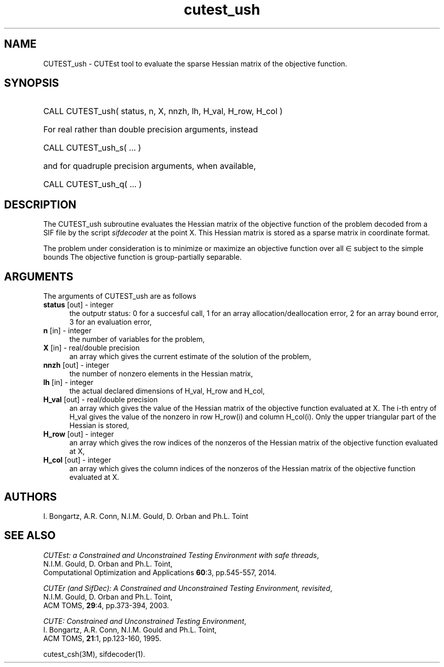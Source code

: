 '\" e  @(#)cutest_ush v1.0 12/2012;
.TH cutest_ush 3M "4 Dec 2012" "CUTEst user documentation" "CUTEst user documentation"
.SH NAME
CUTEST_ush \- CUTEst tool to evaluate the sparse Hessian matrix 
of the objective function.
.SH SYNOPSIS
.HP 1i
CALL CUTEST_ush( status, n, X, nnzh, lh, H_val, H_row, H_col )

.HP 1i
For real rather than double precision arguments, instead

.HP 1i
CALL CUTEST_ush_s( ... )

.HP 1i
and for quadruple precision arguments, when available,

.HP 1i
CALL CUTEST_ush_q( ... )

.SH DESCRIPTION
The CUTEST_ush subroutine evaluates the Hessian matrix of
the objective function of the problem decoded from a SIF file by the script
\fIsifdecoder\fP at the point X. This Hessian matrix is stored as a sparse
matrix in coordinate format.

The problem under consideration
is to minimize or maximize an objective function
.EQ
f(x)
.EN
over all
.EQ
x
.EN
\(mo
.EQ
R sup n
.EN
subject to the simple bounds
.EQ
x sup l ~<=~ x ~<=~ x sup u.
.EN
The objective function is group-partially separable.

.LP 
.SH ARGUMENTS
The arguments of CUTEST_ush are as follows
.TP 5
.B status \fP[out] - integer
the outputr status: 0 for a succesful call, 1 for an array 
allocation/deallocation error, 2 for an array bound error,
3 for an evaluation error,
.TP
.B n \fP[in] - integer
the number of variables for the problem,
.TP
.B X \fP[in] - real/double precision
an array which gives the current estimate of the solution of the problem,
.TP
.B nnzh \fP[out] - integer
the number of nonzero elements in the Hessian matrix,
.TP
.B lh \fP[in] - integer
the actual declared dimensions of H_val, H_row and H_col,
.TP
.B H_val \fP[out] - real/double precision
an array which gives the value of the Hessian matrix  of the objective
function evaluated at X. The i-th entry of H_val gives the value of the
nonzero in row H_row(i) and column H_col(i). Only the upper triangular
part of the Hessian is stored,
.TP
.B H_row \fP[out] - integer
an array which gives the row indices of the nonzeros of the Hessian
matrix of the objective function evaluated at X,
.TP
.B H_col \fP[out] - integer
an array which gives the column indices of the nonzeros of the Hessian
matrix of the objective function evaluated at X.
.LP
.SH AUTHORS
I. Bongartz, A.R. Conn, N.I.M. Gould, D. Orban and Ph.L. Toint
.SH "SEE ALSO"
\fICUTEst: a Constrained and Unconstrained Testing 
Environment with safe threads\fP,
   N.I.M. Gould, D. Orban and Ph.L. Toint,
   Computational Optimization and Applications \fB60\fP:3, pp.545-557, 2014.

\fICUTEr (and SifDec): A Constrained and Unconstrained Testing
Environment, revisited\fP,
   N.I.M. Gould, D. Orban and Ph.L. Toint,
   ACM TOMS, \fB29\fP:4, pp.373-394, 2003.

\fICUTE: Constrained and Unconstrained Testing Environment\fP,
   I. Bongartz, A.R. Conn, N.I.M. Gould and Ph.L. Toint, 
   ACM TOMS, \fB21\fP:1, pp.123-160, 1995.

cutest_csh(3M), sifdecoder(1).
